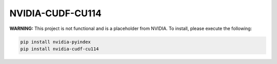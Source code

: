 NVIDIA-CUDF-CU114
=================

**WARNING:** This project is not functional and is a placeholder from NVIDIA.
To install, please execute the following:

.. code-block:: bash

    pip install nvidia-pyindex
    pip install nvidia-cudf-cu114
